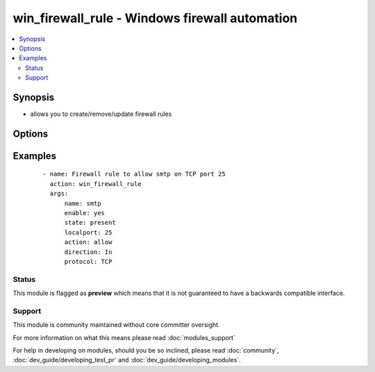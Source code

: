 .. _win_firewall_rule:


win_firewall_rule - Windows firewall automation
+++++++++++++++++++++++++++++++++++++++++++++++

.. versionadded:: 2.0


.. contents::
   :local:
   :depth: 2


Synopsis
--------

* allows you to create/remove/update firewall rules




Options
-------

.. raw:: html

    <table border=1 cellpadding=4>
    <tr>
    <th class="head">parameter</th>
    <th class="head">required</th>
    <th class="head">default</th>
    <th class="head">choices</th>
    <th class="head">comments</th>
    </tr>
                <tr><td>action<br/><div style="font-size: small;"></div></td>
    <td>yes</td>
    <td></td>
        <td><ul><li>allow</li><li>block</li><li>bypass</li></ul></td>
        <td><div>what to do with the items this rule is for</div>        </td></tr>
                <tr><td>description<br/><div style="font-size: small;"></div></td>
    <td>no</td>
    <td></td>
        <td></td>
        <td><div>description for the firewall rule</div>        </td></tr>
                <tr><td>direction<br/><div style="font-size: small;"></div></td>
    <td>yes</td>
    <td></td>
        <td><ul><li>in</li><li>out</li></ul></td>
        <td><div>is this rule for inbound or outbound traffic</div>        </td></tr>
                <tr><td>enable<br/><div style="font-size: small;"></div></td>
    <td>no</td>
    <td>True</td>
        <td></td>
        <td><div>is this firewall rule enabled or disabled</div>        </td></tr>
                <tr><td>force<br/><div style="font-size: small;"></div></td>
    <td>no</td>
    <td></td>
        <td></td>
        <td><div>Enforces the change if a rule with different values exists</div>        </td></tr>
                <tr><td>localip<br/><div style="font-size: small;"></div></td>
    <td>no</td>
    <td>any</td>
        <td></td>
        <td><div>the local ip address this rule applies to</div>        </td></tr>
                <tr><td>localport<br/><div style="font-size: small;"></div></td>
    <td>no</td>
    <td>any</td>
        <td></td>
        <td><div>the local port this rule applies to</div>        </td></tr>
                <tr><td>name<br/><div style="font-size: small;"></div></td>
    <td>yes</td>
    <td></td>
        <td></td>
        <td><div>the rules name</div>        </td></tr>
                <tr><td>profile<br/><div style="font-size: small;"></div></td>
    <td>no</td>
    <td>any</td>
        <td></td>
        <td><div>the profile this rule applies to, e.g. Domain,Private,Public</div>        </td></tr>
                <tr><td>program<br/><div style="font-size: small;"></div></td>
    <td>no</td>
    <td></td>
        <td></td>
        <td><div>the program this rule applies to</div>        </td></tr>
                <tr><td>protocol<br/><div style="font-size: small;"></div></td>
    <td>no</td>
    <td>any</td>
        <td></td>
        <td><div>the protocol this rule applies to</div>        </td></tr>
                <tr><td>remoteip<br/><div style="font-size: small;"></div></td>
    <td>no</td>
    <td>any</td>
        <td></td>
        <td><div>the remote ip address/range this rule applies to</div>        </td></tr>
                <tr><td>remoteport<br/><div style="font-size: small;"></div></td>
    <td>no</td>
    <td>any</td>
        <td></td>
        <td><div>the remote port this rule applies to</div>        </td></tr>
                <tr><td>service<br/><div style="font-size: small;"></div></td>
    <td>no</td>
    <td>any</td>
        <td></td>
        <td><div>the service this rule applies to</div>        </td></tr>
                <tr><td>state<br/><div style="font-size: small;"></div></td>
    <td>yes</td>
    <td>present</td>
        <td><ul><li>present</li><li>absent</li></ul></td>
        <td><div>should this rule be added or removed</div>        </td></tr>
        </table>
    </br>



Examples
--------

 ::

    - name: Firewall rule to allow smtp on TCP port 25
      action: win_firewall_rule
      args:
          name: smtp
          enable: yes
          state: present
          localport: 25
          action: allow
          direction: In
          protocol: TCP
    





Status
~~~~~~

This module is flagged as **preview** which means that it is not guaranteed to have a backwards compatible interface.


Support
~~~~~~~

This module is community maintained without core committer oversight.

For more information on what this means please read :doc:`modules_support`


For help in developing on modules, should you be so inclined, please read :doc:`community`, :doc:`dev_guide/developing_test_pr` and :doc:`dev_guide/developing_modules`.
